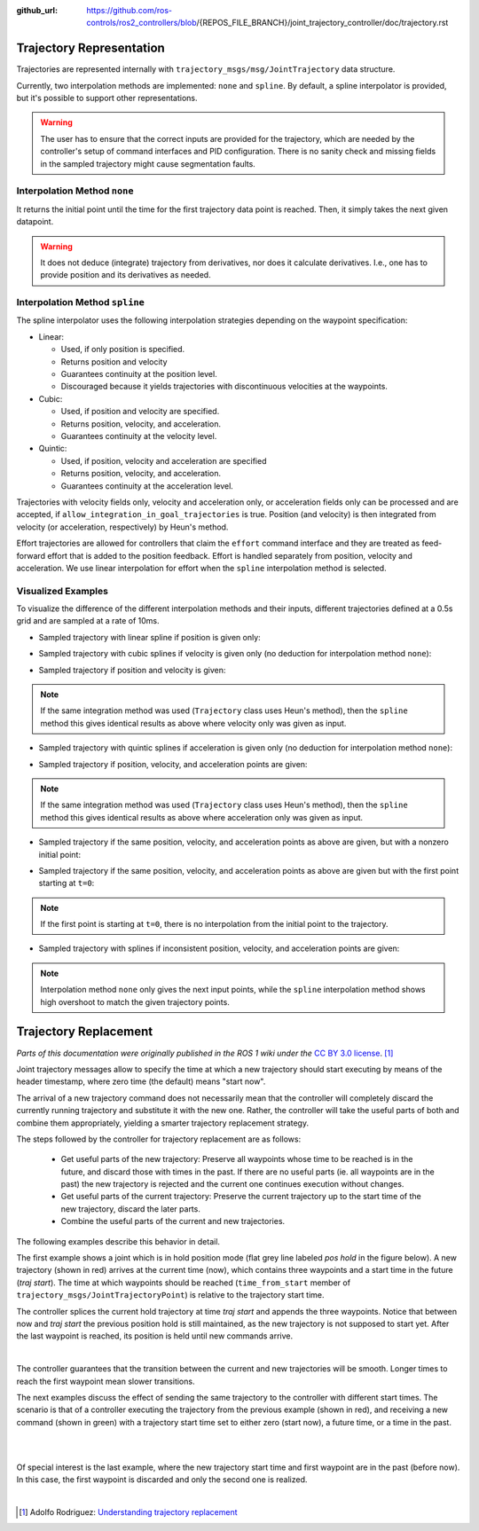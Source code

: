 :github_url: https://github.com/ros-controls/ros2_controllers/blob/{REPOS_FILE_BRANCH}/joint_trajectory_controller/doc/trajectory.rst

.. _joint_trajectory_controller_trajectory_representation:

Trajectory Representation
---------------------------------

Trajectories are represented internally with ``trajectory_msgs/msg/JointTrajectory`` data structure.

Currently, two interpolation methods are implemented: ``none`` and ``spline``.
By default, a spline interpolator is provided, but it's possible to support other representations.

.. warning::
  The user has to ensure that the correct inputs are provided for the trajectory, which are needed
  by the controller's setup of command interfaces and PID configuration. There is no sanity check and
  missing fields in the sampled trajectory might cause segmentation faults.

Interpolation Method ``none``
^^^^^^^^^^^^^^^^^^^^^^^^^^^^^^
It returns the initial point until the time for the first trajectory data point is reached. Then, it simply takes the next given datapoint.

.. warning::
  It does not deduce (integrate) trajectory from derivatives, nor does it calculate derivatives.
  I.e., one has to provide position and its derivatives as needed.

Interpolation Method ``spline``
^^^^^^^^^^^^^^^^^^^^^^^^^^^^^^^^^^^

The spline interpolator uses the following interpolation strategies depending on the waypoint specification:

* Linear:

  * Used, if only position is specified.
  * Returns position and velocity
  * Guarantees continuity at the position level.
  * Discouraged because it yields trajectories with discontinuous velocities at the waypoints.

* Cubic:

  * Used, if position and velocity are specified.
  * Returns position, velocity, and acceleration.
  * Guarantees continuity at the velocity level.

* Quintic:

  * Used, if position, velocity and acceleration are specified
  * Returns position, velocity, and acceleration.
  * Guarantees continuity at the acceleration level.

Trajectories with velocity fields only, velocity and acceleration only, or acceleration fields only can be processed and are accepted, if ``allow_integration_in_goal_trajectories`` is true. Position (and velocity) is then integrated from velocity (or acceleration, respectively) by Heun's method.

Effort trajectories are allowed for controllers that claim the ``effort`` command interface and they are treated as feed-forward effort that is added to the position feedback. Effort is handled separately from position, velocity and acceleration. We use linear interpolation for effort when the ``spline`` interpolation method is selected.

Visualized Examples
^^^^^^^^^^^^^^^^^^^^^^^^^^^^^^^^
To visualize the difference of the different interpolation methods and their inputs, different trajectories defined at a 0.5s grid and are sampled at a rate of 10ms.

* Sampled trajectory with linear spline if position is given only:

.. image:: spline_position.png
  :alt: Sampled trajectory with splines if position is given only

* Sampled trajectory with cubic splines if velocity is given only (no deduction for interpolation method ``none``):

.. image:: spline_velocity.png
  :alt: Sampled trajectory with splines if velocity is given only

* Sampled trajectory if position and velocity is given:

.. note::
  If the same integration method was used (``Trajectory`` class uses Heun's method), then the ``spline`` method this gives identical results as above where velocity only was given as input.

.. image:: spline_position_velocity.png
  :alt: Sampled trajectory if position and velocity is given

* Sampled trajectory with quintic splines if acceleration is given only (no deduction for interpolation method ``none``):

.. image:: spline_acceleration.png
  :alt: Sampled trajectory with splines if acceleration is given only

* Sampled trajectory if position, velocity, and acceleration points are given:

.. note::
  If the same integration method was used (``Trajectory`` class uses Heun's method), then the ``spline`` method this gives identical results as above where acceleration only was given as input.

.. image:: spline_position_velocity_acceleration.png
  :alt: Sampled trajectory with splines if position, velocity, and acceleration is given

* Sampled trajectory if the same position, velocity, and acceleration points as above are given, but with a nonzero initial point:

.. image:: spline_position_velocity_acceleration_initialpoint.png
  :alt: Sampled trajectory with splines if position, velocity, and acceleration is given with nonzero initial point

* Sampled trajectory if the same position, velocity, and acceleration points as above are given but with the first point starting at ``t=0``:

.. note::
  If the first point is starting at ``t=0``, there is no interpolation from the initial point to the trajectory.

.. image:: spline_position_velocity_acceleration_initialpoint_notime.png
  :alt: Sampled trajectory with splines if position, velocity, and acceleration is given with nonzero initial point and first point starting at ``t=0``

* Sampled trajectory with splines if inconsistent position, velocity, and acceleration points are given:

.. note::
  Interpolation method ``none`` only gives the next input points, while the ``spline`` interpolation method shows high overshoot to match the given trajectory points.

.. image:: spline_wrong_points.png
  :alt: Sampled trajectory with splines if inconsistent position, velocity, and acceleration is given

.. _joint_trajectory_controller_trajectory_replacement:

Trajectory Replacement
---------------------------------
*Parts of this documentation were originally published in the ROS 1 wiki under the* `CC BY 3.0 license <https://creativecommons.org/licenses/by/3.0/>`_. [#f1]_

Joint trajectory messages allow to specify the time at which a new trajectory should start executing by means of the header timestamp, where zero time (the default) means "start now".

The arrival of a new trajectory command does not necessarily mean that the controller will completely discard the currently running trajectory and substitute it with the new one.
Rather, the controller will take the useful parts of both and combine them appropriately, yielding a smarter trajectory replacement strategy.

The steps followed by the controller for trajectory replacement are as follows:

  + Get useful parts of the new trajectory: Preserve all waypoints whose time to be reached is in the future, and discard those with times in the past.
    If there are no useful parts (ie. all waypoints are in the past) the new trajectory is rejected and the current one continues execution without changes.

  + Get useful parts of the current trajectory: Preserve the current trajectory up to the start time of the new trajectory, discard the later parts.

  + Combine the useful parts of the current and new trajectories.

The following examples describe this behavior in detail.

The first example shows a joint which is in hold position mode (flat grey line labeled *pos hold* in the figure below).
A new trajectory (shown in red) arrives at the current time (now), which contains three waypoints and a start time in the future (*traj start*).
The time at which waypoints should be reached (``time_from_start`` member of ``trajectory_msgs/JointTrajectoryPoint``) is relative to the trajectory start time.

The controller splices the current hold trajectory at time *traj start* and appends the three waypoints.
Notice that between now and *traj start* the previous position hold is still maintained, as the new trajectory is not supposed to start yet.
After the last waypoint is reached, its position is held until new commands arrive.

.. image:: new_trajectory.png
  :alt: Receiving a new trajectory.

|

The controller guarantees that the transition between the current and new trajectories will be smooth. Longer times to reach the first waypoint mean slower transitions.

The next examples discuss the effect of sending the same trajectory to the controller with different start times.
The scenario is that of a controller executing the trajectory from the previous example (shown in red),
and receiving a new command (shown in green) with a trajectory start time set to either zero (start now),
a future time, or a time in the past.

.. image:: trajectory_replacement_future.png
  :alt: Trajectory start time in the future.

|

.. image:: trajectory_replacement_now.png
  :alt: Zero trajectory start time (start now).

|

Of special interest is the last example, where the new trajectory start time and first waypoint are in the past (before now).
In this case, the first waypoint is discarded and only the second one is realized.

.. image:: trajectory_replacement_past.png
  :alt: Trajectory start time in the past.

|

.. [#f1] Adolfo Rodriguez: `Understanding trajectory replacement <http://wiki.ros.org/joint_trajectory_controller/UnderstandingTrajectoryReplacement>`_
